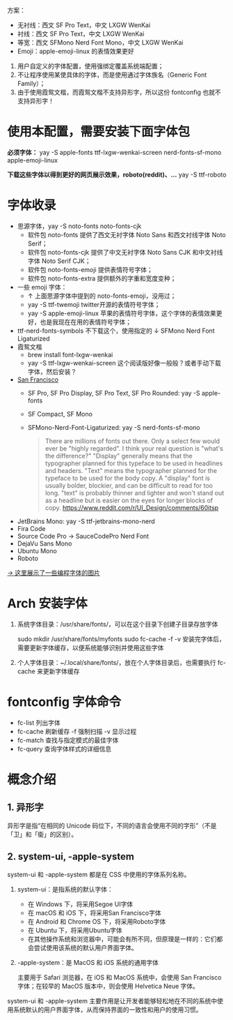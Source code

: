 #+STARTUP: showall noindent

方案：
- 无衬线：西文 SF Pro Text，中文 LXGW WenKai
- 衬线：西文 SF Pro Text，中文 LXGW WenKai
- 等宽：西文 SFMono Nerd Font Mono，中文 LXGW WenKai
- Emoji：apple-emoji-linux 的表情效果更好

#+begin_comment
- 西文：SF Pro Text
- 中文：LXGW WenKai
- 编程字体：SFMono Nerd Font Mono
#+end_comment

1. 用户自定义的字体配置，使用强绑定覆盖系统端配置；
2. 不让程序使用某使具体的字体，而是使用通过字体族名（Generic Font Family）；
3. 由于使用霞鸳文楷，而霞鸳文楷不支持异形字，所以这份 fontconfig 也就不支持异形字！

* 使用本配置，需要安装下面字体包
*必须字体：*
yay -S apple-fonts ttf-lxgw-wenkai-screen nerd-fonts-sf-mono apple-emoji-linux
# LXGW 需要手动下载？

*下载这些字体以得到更好的网页展示效果，roboto(reddit)、...*
yay -S ttf-roboto

* 字体收录
- 思源字体，yay -S noto-fonts noto-fonts-cjk
  - 软件包 noto-fonts 提供了西文无衬字体 Noto Sans 和西文衬线字体 Noto Serif；
  - 软件包 noto-fonts-cjk 提供了中文无衬字体 Noto Sans CJK 和中文衬线字体 Noto Serif CJK；
  - 软件包 noto-fonts-emoji 提供表情符号字体；
  - 软件包 noto-fonts-extra 提供额外的字重和宽度变种；
  # backup.org::noto-fonts
- 一些 emoji 字体：
  - ↑ 上面思源字体中提到的 noto-fonts-emoji，没用过；
  - yay -S ttf-twemoji twitter开源的表情符号字体；
  - yay -S apple-emoji-linux 苹果的表情符号字体，这个字体的表情效果更好，也是我现在在用的表情符号字体；
- ttf-nerd-fonts-symbols 不下载这个，使用指定的 ↓ SFMono Nerd Font Ligaturized
- 霞鸳文楷
  - brew install font-lxgw-wenkai
  - yay -S ttf-lxgw-wenkai-screen 这个阅读版好像一般般？或者手动下载字体，然后安装？
- [[https://en.wikipedia.org/wiki/San_Francisco_(sans-serif_typeface)][San Francisco]]
  - SF Pro, SF Pro Display, SF Pro Text, SF Pro Rounded: yay -S apple-fonts
  - SF Compact, SF Mono
  - SFMono-Nerd-Font-Ligaturized: yay -S nerd-fonts-sf-mono
  #+begin_quote
  There are millions of fonts out there. Only a select few would ever be "highly regarded". I think your real question is "what's the difference?"
  "Display" generally means that the typographer planned for this typeface to be used in headlines and headers. "Text" means the typographer planned for the typeface to be used for the body copy.
  A "display" font is usually bolder, blockier, and can be difficult to read for too long. "text" is probably thinner and lighter and won't stand out as a headline but is easier on the eyes for longer blocks of copy.
  https://www.reddit.com/r/UI_Design/comments/60itsp
  #+end_quote
- JetBrains Mono: yay -S ttf-jetbrains-mono-nerd
- Fira Code
- Source Code Pro → SauceCodePro Nerd Font
- DejaVu Sans Mono
- Ubuntu Mono
- Roboto

[[https://haoran-mc.github.io/230914-fonts.html][→ 这里展示了一些编程字体的图片]]

* Arch 安装字体
1. 系统字体目录：/usr/share/fonts/，可以在这个目录下创建子目录存放字体

   sudo mkdir /usr/share/fonts/myfonts
   sudo fc-cache -f -v
   安装完字体后，需要更新字体缓存，以便系统能够识别并使用这些字体

2. 个人字体目录：~/.local/share/fonts/，放在个人字体目录后，也需要执行
   fc-cache 来更新字体缓存

* fontconfig 字体命令
- fc-list 列出字体
- fc-cache 刷新缓存 -f 强制扫描 -v 显示过程
- fc-match 查找与指定模式的最佳字体
- fc-query 查询字体样式的详细信息

* 概念介绍
** 1. 异形字
异形字是指“在相同的 Unicode 码位下，不同的语言会使用不同的字形”（不是「卫」和「衛」的区别）。
# file:异形字.png backup.org::异形字

** 2. system-ui, -apple-system
system-ui 和 -apple-system 都是在 CSS 中使用的字体系列名称。

1. system-ui：是指系统的默认字体：

   - 在 Windows 下，将采用Segoe UI字体
   - 在 macOS 和 iOS 下，将采用San Francisco字体
   - 在 Android 和 Chrome OS 下，将采用Roboto字体
   - 在 Ubuntu 下，将采用Ubuntu字体
   - 在其他操作系统和浏览器中，可能会有所不同，但原理是一样的：它们都会尝试使用该系统的默认用户界面字体。

2.  -apple-system：是 MacOS 和 iOS 系统的通用字体

   主要用于 Safari 浏览器，在 iOS 和 MacOS 系统中，会使用 San Francisco 字体；在较早的 MacOS 版本中，则会使用 Helvetica Neue 字体。

system-ui 和 -apple-system 主要作用是让开发者能够轻松地在不同的系统中使用系统默认的用户界面字体，从而保持界面的一致性和用户的使用习惯。
